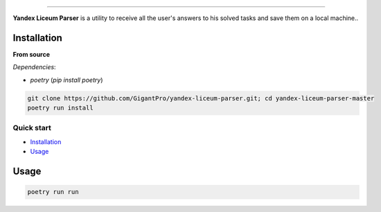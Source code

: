 .. raw:: html

   <p align="center">
        <h1 align="center">Yandex Liceum Parser</h1>
        <h2 align="center">Allows you to save all your answers from the course in Yandex Liceum to a local computer</h2>
    </p>

    <p align="center">
        <a href="https://github.com/GigantPro/yandex-liceum-parser"><img alt="Python versions" src="https://img.shields.io/badge/python-3.10+-blue.svg"></a>
        <img alt="Size" src="https://img.shields.io/github/languages/code-size/GigantPro/yandex-liceum-parser">
    </p>

=========

**Yandex Liceum Parser** is a utility to receive all the user's answers to his solved tasks and save them on a local machine..

.. end-of-readme-intro

Installation
^^^^^^^^^^^^

**From source** 

*Dependencies*:

* `poetry` (*pip install poetry*)

.. code-block:: console

    git clone https://github.com/GigantPro/yandex-liceum-parser.git; cd yandex-liceum-parser-master
    poetry run install

Quick start
-------------

* `Installation`_
* `Usage`_

Usage
^^^^^^^^^^^

.. code-block:: console

    poetry run run
